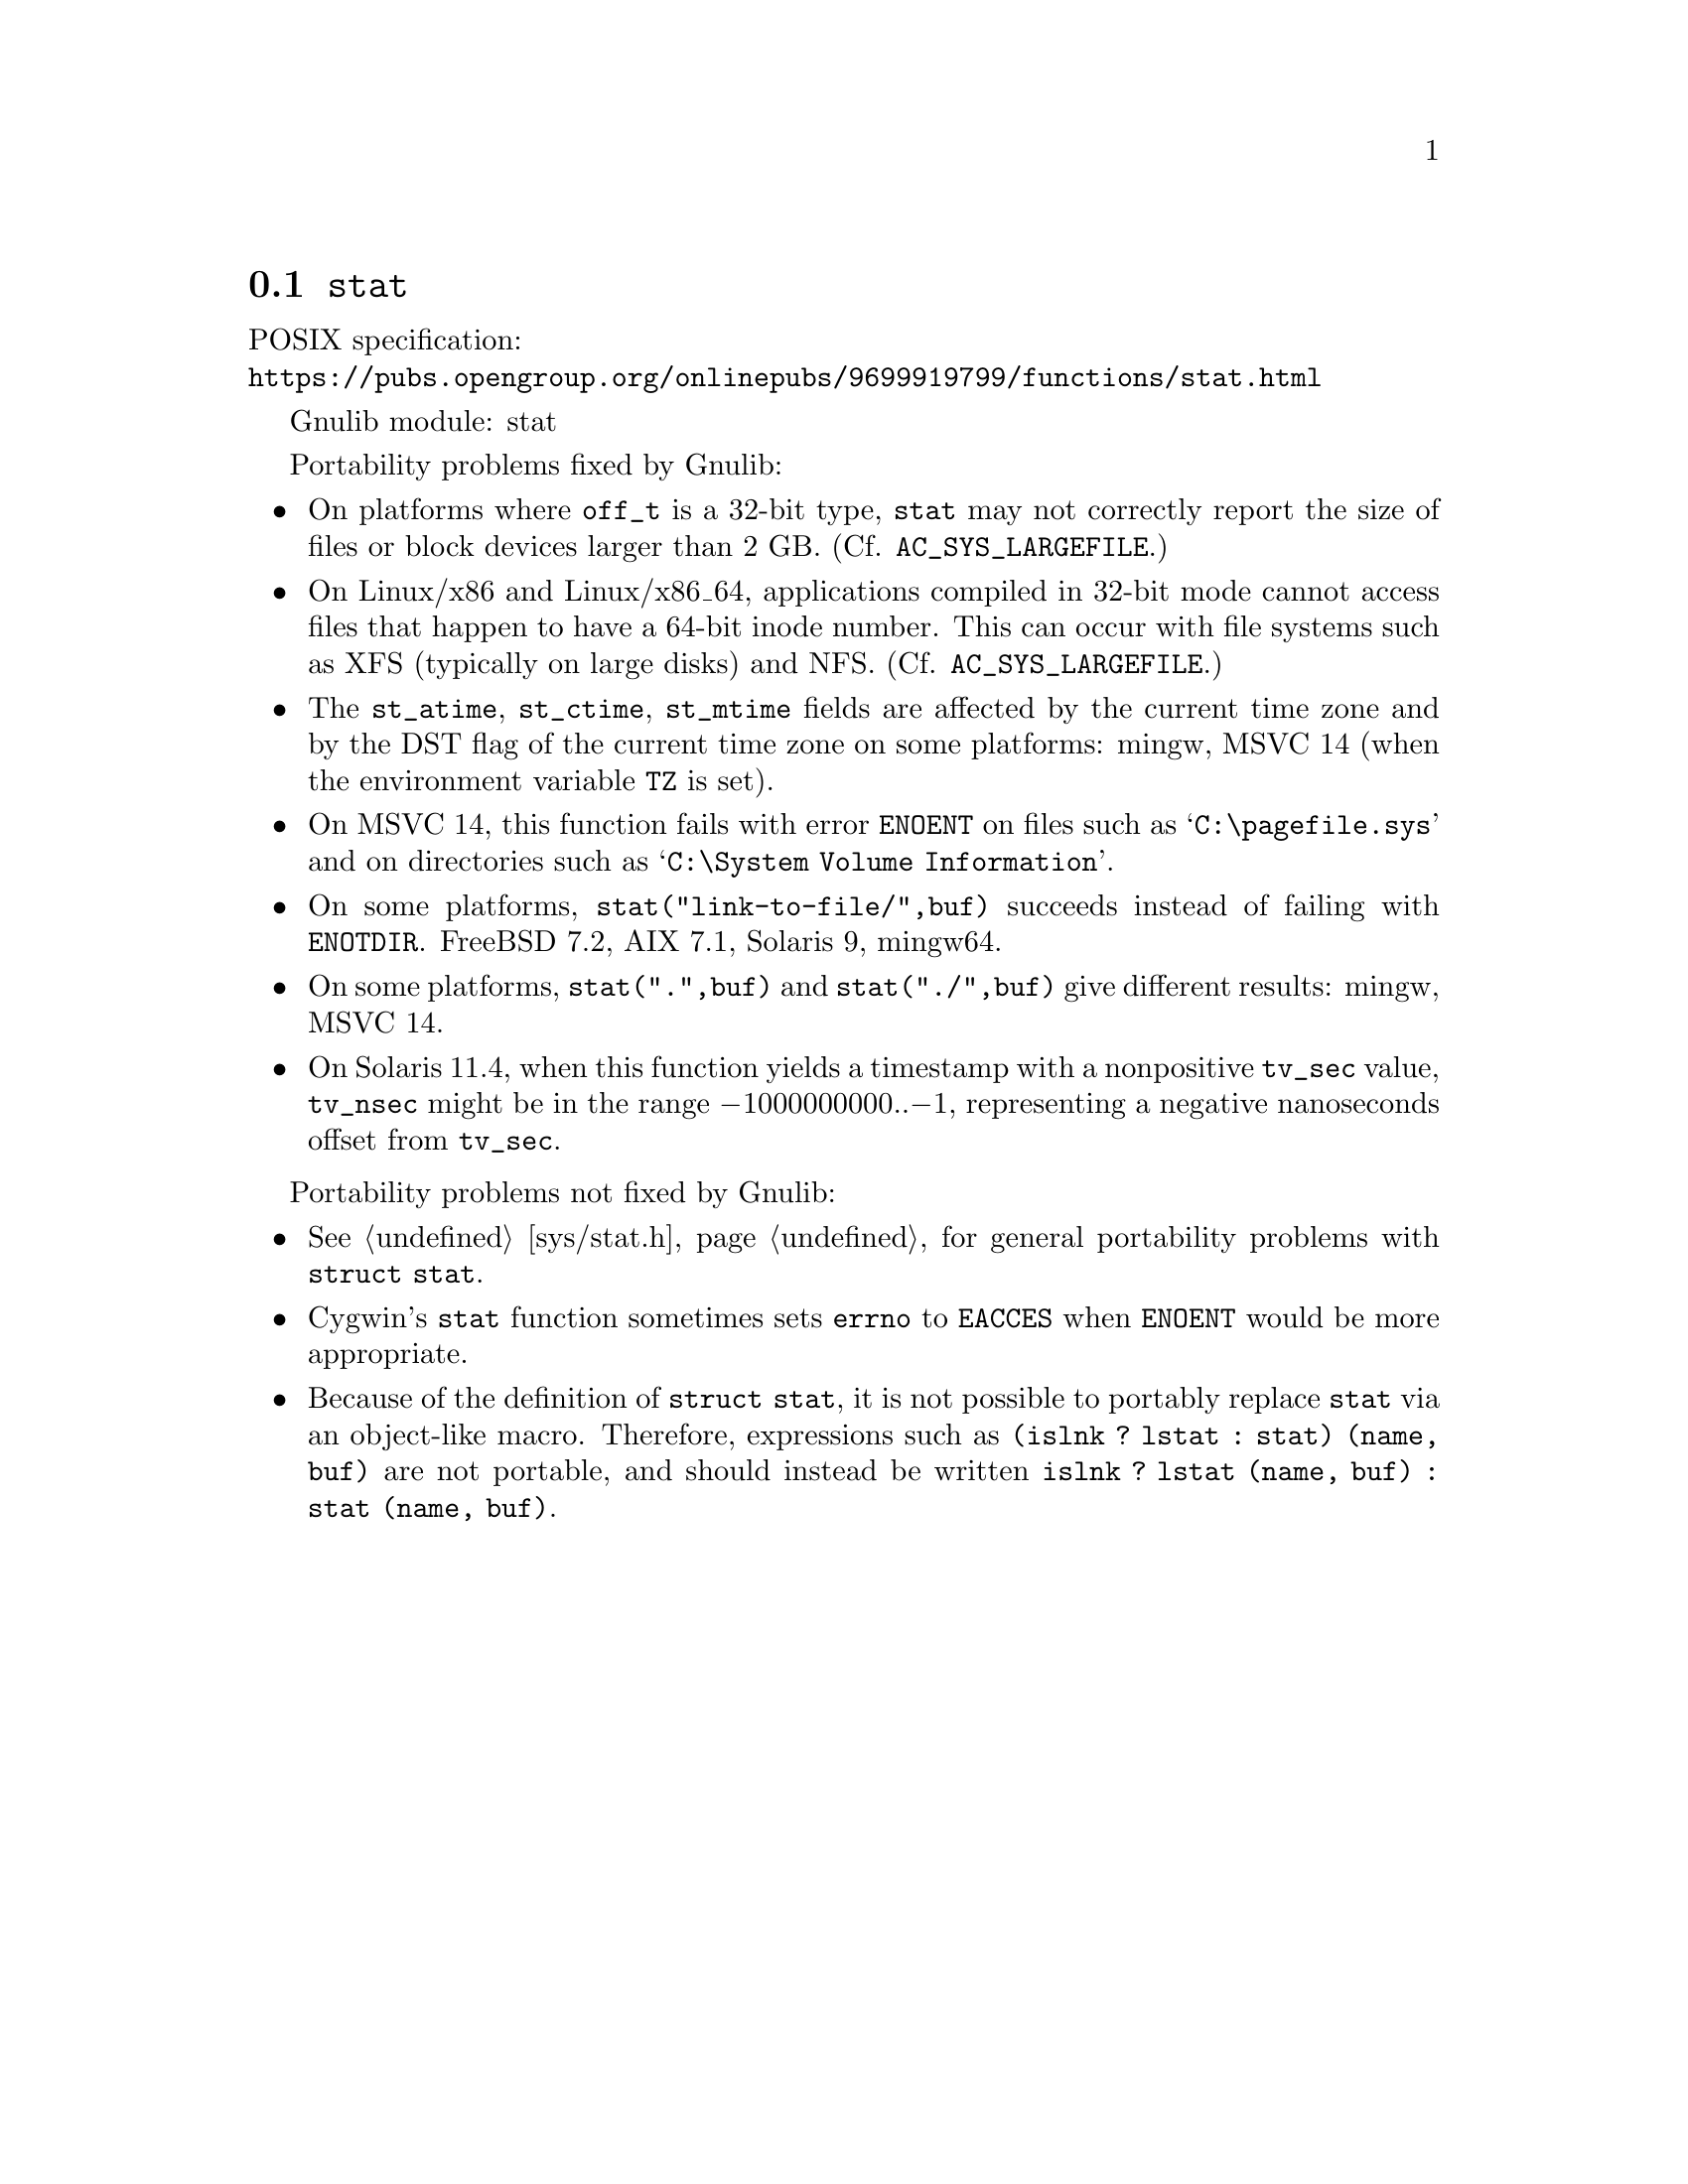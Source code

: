 @node stat
@section @code{stat}
@findex stat

POSIX specification:@* @url{https://pubs.opengroup.org/onlinepubs/9699919799/functions/stat.html}

Gnulib module: stat

Portability problems fixed by Gnulib:
@itemize
@item
On platforms where @code{off_t} is a 32-bit type, @code{stat} may not correctly
report the size of files or block devices larger than 2 GB.
(Cf. @code{AC_SYS_LARGEFILE}.)
@item
On Linux/x86 and Linux/x86_64, applications compiled in 32-bit mode cannot
access files that happen to have a 64-bit inode number.  This can occur with
file systems such as XFS (typically on large disks) and NFS.
(Cf. @code{AC_SYS_LARGEFILE}.)
@item
The @code{st_atime}, @code{st_ctime}, @code{st_mtime} fields are affected by
the current time zone and by the DST flag of the current time zone on some
platforms:
mingw, MSVC 14 (when the environment variable @code{TZ} is set).
@item
On MSVC 14, this function fails with error @code{ENOENT}
on files such as @samp{C:\pagefile.sys} and
on directories such as @samp{C:\System Volume Information}.
@item
On some platforms, @code{stat("link-to-file/",buf)} succeeds instead
of failing with @code{ENOTDIR}.
FreeBSD 7.2, AIX 7.1, Solaris 9, mingw64.
@item
On some platforms, @code{stat(".",buf)} and @code{stat("./",buf)} give
different results:
mingw, MSVC 14.
@item
On Solaris 11.4, when this function yields a timestamp with a
nonpositive @code{tv_sec} value, @code{tv_nsec} might be in the range
@minus{}1000000000..@minus{}1, representing a negative nanoseconds
offset from @code{tv_sec}.
@end itemize

Portability problems not fixed by Gnulib:
@itemize
@item
@xref{sys/stat.h}, for general portability problems with @code{struct stat}.
@item
Cygwin's @code{stat} function sometimes sets @code{errno} to @code{EACCES} when
@code{ENOENT} would be more appropriate.
@item
Because of the definition of @code{struct stat}, it is not possible to
portably replace @code{stat} via an object-like macro.  Therefore,
expressions such as @code{(islnk ? lstat : stat) (name, buf)} are not
portable, and should instead be written @code{islnk ? lstat (name,
buf) : stat (name, buf)}.
@end itemize

